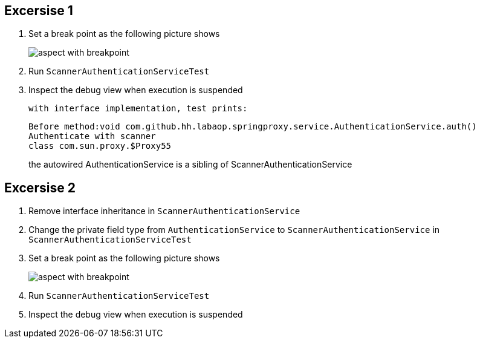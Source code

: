 == Excersise 1
. Set a break point as the following picture shows
+
image::aspect_with_breakpoint.PNG[]

. Run `ScannerAuthenticationServiceTest`
. Inspect the debug view when execution is suspended

 with interface implementation, test prints:
```
Before method:void com.github.hh.labaop.springproxy.service.AuthenticationService.auth()
Authenticate with scanner
class com.sun.proxy.$Proxy55
```
the autowired AuthenticationService is a sibling of ScannerAuthenticationService

== Excersise 2
. Remove interface inheritance in `ScannerAuthenticationService`
. Change the private field type from `AuthenticationService` to  `ScannerAuthenticationService` in `ScannerAuthenticationServiceTest`
. Set a break point as the following picture shows
+
image::aspect_with_breakpoint.PNG[]

. Run `ScannerAuthenticationServiceTest`
. Inspect the debug view when execution is suspended